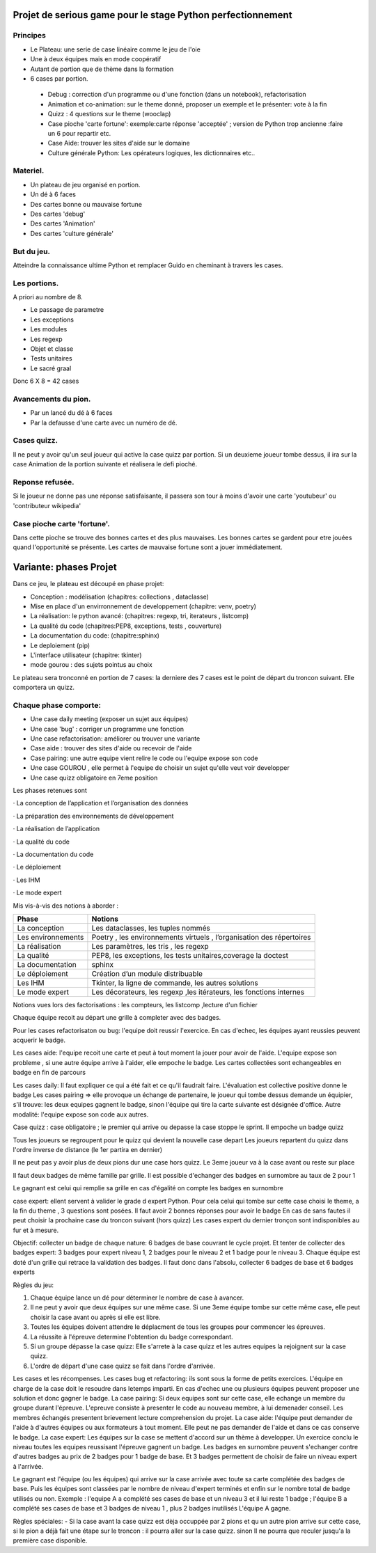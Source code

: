 Projet de serious game pour le stage Python perfectionnement
============================================================

Principes
---------

* Le Plateau: une serie de case linéaire comme le jeu de l'oie

* Une à deux équipes  mais en mode coopératif

* Autant de portion que de thème dans la formation

* 6 cases par portion.

 * Debug : correction d'un programme ou d'une fonction (dans un notebook), refactorisation
 * Animation et co-animation: sur le theme donné, proposer un exemple et le présenter: vote à la fin
 * Quizz : 4 questions sur le theme (wooclap)
 * Case pioche 'carte fortune': exemple:carte réponse 'acceptée' ; version de Python trop ancienne :faire un 6 pour repartir etc. 
 * Case Aide: trouver les sites d'aide sur le domaine
 * Culture générale Python: Les opérateurs logiques, les dictionnaires etc..


Materiel.
---------

* Un plateau de jeu organisé en portion.
* Un dé à 6 faces
* Des cartes bonne ou mauvaise fortune
* Des cartes 'debug'
* Des cartes 'Animation'
* Des cartes 'culture générale'

But du jeu.
-----------

Atteindre la connaissance ultime Python et remplacer Guido en cheminant à travers les cases.

Les portions.
-------------

A priori au nombre de 8.

* Le passage de parametre
* Les exceptions
* Les modules
* Les regexp
* Objet et classe
* Tests unitaires
* Le sacré graal

Donc 6 X 8 = 42 cases 


Avancements du pion.
--------------------

* Par un lancé du dé à 6 faces
* Par la defausse d'une carte avec un numéro de dé.

Cases quizz.
------------

Il ne peut y avoir qu'un seul joueur qui active la case quizz par portion.
Si un deuxieme joueur tombe dessus, il ira sur la case Animation de la portion suivante et réalisera le defi pioché.

Reponse refusée.
----------------

Si le joueur ne donne pas une réponse satisfaisante, il passera son tour à moins d'avoir une carte 'youtubeur'
ou 'contributeur wikipedia'

Case pioche carte 'fortune'.
----------------------------

Dans cette pioche se trouve des bonnes cartes et des plus mauvaises. Les bonnes cartes se gardent pour etre jouées quand l'opportunité se présente. Les cartes de mauvaise fortune sont a jouer immédiatement.

Variante: phases Projet
=======================

Dans ce jeu, le plateau est découpé en phase projet:

- Conception : modélisation (chapitres: collections , dataclasse)
- Mise en place d'un envirronnement de developpement (chapitre: venv, poetry)
- La réalisation: le python avancé: (chapitres: regexp, tri, iterateurs , listcomp)
- La qualité du code (chapitres:PEP8, exceptions, tests , couverture)
- La documentation du code: (chapitre:sphinx)
- Le deploiement (pip)
- L'interface utilisateur (chapitre: tkinter)
- mode gourou : des sujets pointus au choix
Le plateau sera tronconné en portion de 7 cases: la derniere des 7 cases est le point de départ du 
troncon suivant. Elle comportera un quizz.

Chaque phase comporte:
----------------------

- Une case daily meeting (exposer un sujet aux équipes)
- Une case 'bug' : corriger un programme une fonction
- Une case refactorisation: améliorer ou trouver une variante
- Case aide : trouver des sites d'aide ou recevoir de l'aide
- Case pairing: une autre equipe vient relire le code ou  l'equipe expose son code
- Une case GOUROU , elle permet à l'equipe de choisir un sujet qu'elle veut voir developper
- Une case quizz obligatoire en 7eme position  

Les phases retenues sont

·       La conception de l’application et l’organisation des données

·       La préparation des environnements de développement

·       La réalisation de l’application

·       La qualité du code

·       La documentation du code

·       Le déploiement

·       Les IHM

·       Le mode expert

Mis vis-à-vis des notions à aborder :


=======================  ======================================
       Phase                           Notions
=======================  ======================================
La conception               Les dataclasses, les tuples nommés

Les environnements         Poetry , les environnements virtuels , l’organisation des répertoires

La réalisation             Les paramètres, les tris , les regexp

La qualité                 PEP8, les exceptions, les tests unitaires,coverage la doctest

La documentation           sphinx

Le déploiement             Création d’un module distribuable

Les IHM                    Tkinter, la ligne de commande,  les autres solutions

Le mode expert             Les décorateurs, les regexp ,les itérateurs, les fonctions internes
=======================  ======================================




Notions vues lors des factorisations : les compteurs, les listcomp ,lecture d'un fichier
  

Chaque équipe recoit au départ une grille à completer avec des badges.

Pour les cases refactorisaton ou bug: l'equipe doit reussir l'exercice. 
En cas d'echec, les équipes ayant reussies peuvent acquerir le badge.

Les cases aide: l'equipe recoit une carte et peut à tout moment la jouer pour avoir de l'aide.
L'equipe expose son probleme , si une autre équipe arrive à l'aider, elle empoche le badge.
Les cartes collectées sont echangeables en badge en fin de parcours

Les cases daily: Il faut expliquer ce qui a été fait et ce qu'il faudrait faire. L'évaluation est collective  positive donne le badge 
Les cases pairing => elle provoque un échange de partenaire, le joueur qui tombe dessus demande un équipier, s'il trouve: les 
deux equipes gagnent le badge, sinon l'équipe qui tire la carte suivante est désignée d'office.
Autre modalité: l'equipe expose son code aux autres.

Case quizz : case obligatoire ; le premier qui arrive ou depasse la case stoppe le sprint. 
Il empoche un badge quizz 

Tous les joueurs se regroupent pour le quizz qui devient la nouvelle case depart
Les joueurs repartent du quizz dans l'ordre inverse de distance (le 1er partira en dernier)

Il ne peut pas y avoir plus de deux pions dur une case hors quizz. Le 3eme joueur va à la case avant ou reste 
sur place

Il faut deux badges de même famille par grille. Il est possible d'echanger des badges en surnombre au taux de 2 pour 1

Le gagnant est celui qui remplie sa grille en cas d'égalité on compte les badges en surnombre

case expert: ellent servent à valider le grade d expert Python. Pour cela celui qui tombe sur cette case choisi 
le theme, a la fin du theme , 3 questions sont posées. Il faut avoir 2 bonnes réponses pour avoir le badge
En cas de sans fautes il peut choisir la prochaine case du troncon suivant (hors quizz) 
Les cases expert du dernier tronçon sont indisponibles au fur et à mesure.




Objectif: collecter un badge de chaque nature: 6 badges de base couvrant le cycle projet.
Et tenter de collecter des badges expert: 3 badges pour expert niveau 1, 2 badges pour le niveau 2 et 1 badge pour le niveau 3.
Chaque équipe est doté d'un grille qui retrace la validation des badges.
Il faut donc dans l'absolu, collecter 6 badges de base et 6 badges experts

Règles du jeu:

1) Chaque équipe lance un dé pour déterminer le nombre de case à avancer.
2) Il ne peut y avoir que deux équipes sur une même case. Si une 3eme équipe tombe sur cette même case, elle peut choisir la case avant ou après si elle est libre.
3) Toutes les équipes doivent attendre le déplacment de tous les groupes pour commencer les épreuves.
4) La réussite à l'épreuve determine l'obtention du badge correspondant.
5) Si un groupe dépasse la case quizz: Elle s'arrete à la case quizz et les autres equipes la rejoignent sur la case quizz.
6) L'ordre de départ d'une case quizz se fait dans l'ordre d'arrivée.

Les cases et les récompenses.
Les cases bug et refactoring: ils sont sous la forme de petits exercices. L'équipe en charge de la case doit le resoudre dans letemps imparti.
En cas d'echec une ou plusieurs équipes peuvent proposer une solution et donc gagner le badge.
La case pairing: Si deux equipes sont sur cette case, elle echange un membre du groupe durant l'épreuve.
L'epreuve consiste à presenter le code au nouveau membre, à lui demenader conseil. Les membres échangés presentent brievement lecture
comprehension du projet.
La case aide: l'équipe peut demander de l'aide à d'autres équipes ou aux formateurs à tout moment. Elle peut ne pas demander 
de l'aide et dans ce cas conserve le badge.
La case expert: Les équipes sur la case se mettent d'accord sur un thème à developper. Un exercice conclu le niveau toutes les equipes reussisant l'épreuve gagnent un badge.
Les badges en surnombre peuvent s'echanger contre d'autres badges au prix de 2 badges pour 1 badge de base.
Et 3 badges permettent de choisir de faire un niveau expert à l'arrivée.

Le gagnant  est l'équipe (ou les équipes) qui arrive sur la case arrivée avec toute sa carte complétée des badges de base.
Puis les équipes sont classées par le nombre de niveau d'expert terminés et enfin sur le nombre total de badge utilisés ou non.
Exemple : l'equipe A a  complété ses cases de base et un niveau 3 et il lui reste 1 badge ; l'équipe B a complété ses cases de base et 3 badges de niveau 1 , plus 2 badges inutilisés 
L'équipe A gagne.

Règles spéciales:
- Si la case avant la case quizz est dèja occuppée par 2 pions et qu un autre pion arrive sur cette case,
si le pion a déjà fait une étape sur le troncon : il pourra aller sur la case quizz. 
sinon 
Il ne pourra que reculer jusqu'a la première case disponible.

